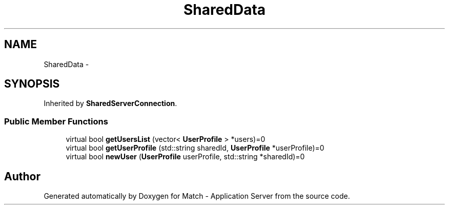 .TH "SharedData" 3 "Fri May 27 2016" "Match - Application Server" \" -*- nroff -*-
.ad l
.nh
.SH NAME
SharedData \- 
.SH SYNOPSIS
.br
.PP
.PP
Inherited by \fBSharedServerConnection\fP\&.
.SS "Public Member Functions"

.in +1c
.ti -1c
.RI "virtual bool \fBgetUsersList\fP (vector< \fBUserProfile\fP > *users)=0"
.br
.ti -1c
.RI "virtual bool \fBgetUserProfile\fP (std::string sharedId, \fBUserProfile\fP *userProfile)=0"
.br
.ti -1c
.RI "virtual bool \fBnewUser\fP (\fBUserProfile\fP userProfile, std::string *sharedId)=0"
.br
.in -1c

.SH "Author"
.PP 
Generated automatically by Doxygen for Match - Application Server from the source code\&.
